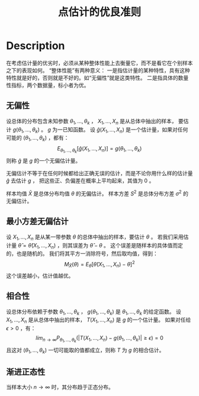 :PROPERTIES:
:id: 25913476-F26C-4032-9C26-9E894F0B16A8
:END:
#+title: 点估计的优良准则
#+OPTIONS: toc:nil
#+filetags: :statistics:

* Description
在考虑估计量的优劣时，必须从某种整体性能上去衡量它，而不是看它在个别样本之下的表现如何。
“整体性能”有两种意义：
一是指估计量的某种特性，具有这种特性就是好的，否则就是不好的。如“无偏性”就是这类特性。
二是指具体的数量性指标，两个数据量，标小者为优。
** 无偏性
设总体的分布包含未知参数 $\theta_1,\dots,\theta_k$ ， $X_1,\dots,X_n$ 是从总体中抽出的样本，
要估计 $g(\theta_1,\dots,\theta_k)$ 。 $g$ 为一已知函数。
设 $\hat{g}(X_1,\dots,X_n)$ 是一个估计量，如果对任何可能的 $(\theta_1,\dots,\theta_k)$ ，都有：
$$
E_{\theta_1,\dots,\theta_k}[\hat{g}(X_1,\dots,X_n)]=g(\theta_1,\dots,\theta_k)
$$
则称 $\hat{g}$ 是 $g$ 的一个无偏估计量。

无偏估计不等于在任何时候都给出正确无误的估计，而是不论你用什么样的估计量 $\hat{g}$ 去估计 $g$ ，
把这些正、负偏差在概率上平均起来，其值为 0 。

样本均值 $\bar{X}$ 是总体分布均值 $\theta$ 的无偏估计。
样本方差 $S^2$ 是总体分布方差 $\sigma^2$ 的无偏估计。
** 最小方差无偏估计
设 $X_1,\dots,X_n$ 是从某一带参数 $\theta$ 的总体中抽出的样本，要估计 $\theta$ 。
若我们采用估计量 $\hat{\theta}=\hat{\theta}(X_1,\dots,X_n)$ ，则其误差为 $\hat{\theta}-\theta$ 。
这个误差是随样本的具体值而定的，也是随机的。
我们将其平方一消除符号，然后取均值，得到：
$$
M_{\hat{X}}(\theta)=E_{\theta}[\hat{\theta}(X_1,\dots,X_n)-\theta]^2
$$
这个误差越小，估计值越优。
** 相合性
设总体分布依赖于参数 $\theta_1,\dots,\theta_k$ ，
 $g(\theta_1,\dots,\theta_k)$ 是 $\theta_1,\dots,\theta_k$ 的给定函数。
设 $X_1,\dots,X_n$ 是从总体中抽出的样本， $T(X_1,\dots,X_n)$ 是 $g$ 的一个估计量。
如果对任给 $\epsilon>0$ ，有：
$$
lim_{n\rightarrow\infty}P_{\theta_1,\dots,\theta_k}(|T(X_1,\dots,X_n)-g(\theta_1,\dots,\theta_k)|\geq\epsilon)=0
$$
且这对 $(\theta_1,\dots,\theta_k)$ 一切可能取的值都成立，则称 $T$ 为 $g$ 的相合估计。
** 渐进正态性
当样本大小 $n\rightarrow\infty$ 时，其分布趋于正态分布。
